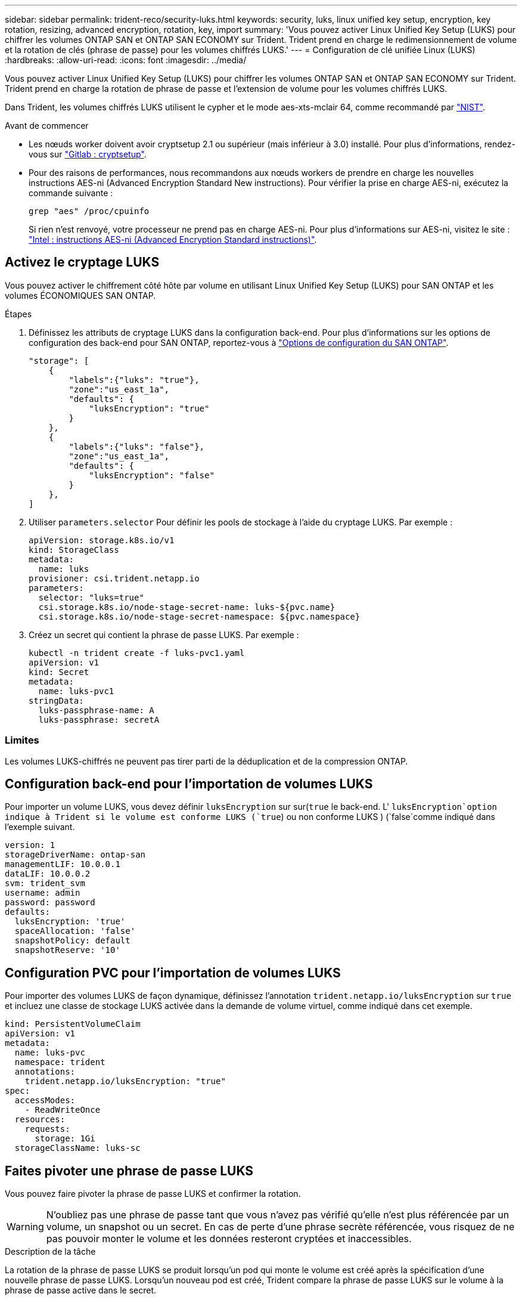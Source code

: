 ---
sidebar: sidebar 
permalink: trident-reco/security-luks.html 
keywords: security, luks, linux unified key setup, encryption, key rotation, resizing, advanced encryption, rotation, key, import 
summary: 'Vous pouvez activer Linux Unified Key Setup (LUKS) pour chiffrer les volumes ONTAP SAN et ONTAP SAN ECONOMY sur Trident. Trident prend en charge le redimensionnement de volume et la rotation de clés (phrase de passe) pour les volumes chiffrés LUKS.' 
---
= Configuration de clé unifiée Linux (LUKS)
:hardbreaks:
:allow-uri-read: 
:icons: font
:imagesdir: ../media/


[role="lead"]
Vous pouvez activer Linux Unified Key Setup (LUKS) pour chiffrer les volumes ONTAP SAN et ONTAP SAN ECONOMY sur Trident. Trident prend en charge la rotation de phrase de passe et l'extension de volume pour les volumes chiffrés LUKS.

Dans Trident, les volumes chiffrés LUKS utilisent le cypher et le mode aes-xts-mclair 64, comme recommandé par link:https://csrc.nist.gov/publications/detail/sp/800-38e/final["NIST"^].

.Avant de commencer
* Les nœuds worker doivent avoir cryptsetup 2.1 ou supérieur (mais inférieur à 3.0) installé. Pour plus d'informations, rendez-vous sur link:https://gitlab.com/cryptsetup/cryptsetup["Gitlab : cryptsetup"^].
* Pour des raisons de performances, nous recommandons aux nœuds workers de prendre en charge les nouvelles instructions AES-ni (Advanced Encryption Standard New instructions). Pour vérifier la prise en charge AES-ni, exécutez la commande suivante :
+
[listing]
----
grep "aes" /proc/cpuinfo
----
+
Si rien n'est renvoyé, votre processeur ne prend pas en charge AES-ni. Pour plus d'informations sur AES-ni, visitez le site : link:https://www.intel.com/content/www/us/en/developer/articles/technical/advanced-encryption-standard-instructions-aes-ni.html["Intel : instructions AES-ni (Advanced Encryption Standard instructions)"^].





== Activez le cryptage LUKS

Vous pouvez activer le chiffrement côté hôte par volume en utilisant Linux Unified Key Setup (LUKS) pour SAN ONTAP et les volumes ÉCONOMIQUES SAN ONTAP.

.Étapes
. Définissez les attributs de cryptage LUKS dans la configuration back-end. Pour plus d'informations sur les options de configuration des back-end pour SAN ONTAP, reportez-vous à link:../trident-use/ontap-san-examples.html["Options de configuration du SAN ONTAP"].
+
[listing]
----
"storage": [
    {
        "labels":{"luks": "true"},
        "zone":"us_east_1a",
        "defaults": {
            "luksEncryption": "true"
        }
    },
    {
        "labels":{"luks": "false"},
        "zone":"us_east_1a",
        "defaults": {
            "luksEncryption": "false"
        }
    },
]
----
. Utiliser `parameters.selector` Pour définir les pools de stockage à l'aide du cryptage LUKS. Par exemple :
+
[listing]
----
apiVersion: storage.k8s.io/v1
kind: StorageClass
metadata:
  name: luks
provisioner: csi.trident.netapp.io
parameters:
  selector: "luks=true"
  csi.storage.k8s.io/node-stage-secret-name: luks-${pvc.name}
  csi.storage.k8s.io/node-stage-secret-namespace: ${pvc.namespace}
----
. Créez un secret qui contient la phrase de passe LUKS. Par exemple :
+
[listing]
----
kubectl -n trident create -f luks-pvc1.yaml
apiVersion: v1
kind: Secret
metadata:
  name: luks-pvc1
stringData:
  luks-passphrase-name: A
  luks-passphrase: secretA
----




=== Limites

Les volumes LUKS-chiffrés ne peuvent pas tirer parti de la déduplication et de la compression ONTAP.



== Configuration back-end pour l'importation de volumes LUKS

Pour importer un volume LUKS, vous devez définir `luksEncryption` sur sur(`true` le back-end. L' `luksEncryption`option indique à Trident si le volume est conforme LUKS (`true`) ou non conforme LUKS ) (`false`comme indiqué dans l'exemple suivant.

[listing]
----
version: 1
storageDriverName: ontap-san
managementLIF: 10.0.0.1
dataLIF: 10.0.0.2
svm: trident_svm
username: admin
password: password
defaults:
  luksEncryption: 'true'
  spaceAllocation: 'false'
  snapshotPolicy: default
  snapshotReserve: '10'
----


== Configuration PVC pour l'importation de volumes LUKS

Pour importer des volumes LUKS de façon dynamique, définissez l'annotation `trident.netapp.io/luksEncryption` sur `true` et incluez une classe de stockage LUKS activée dans la demande de volume virtuel, comme indiqué dans cet exemple.

[listing]
----
kind: PersistentVolumeClaim
apiVersion: v1
metadata:
  name: luks-pvc
  namespace: trident
  annotations:
    trident.netapp.io/luksEncryption: "true"
spec:
  accessModes:
    - ReadWriteOnce
  resources:
    requests:
      storage: 1Gi
  storageClassName: luks-sc
----


== Faites pivoter une phrase de passe LUKS

Vous pouvez faire pivoter la phrase de passe LUKS et confirmer la rotation.


WARNING: N'oubliez pas une phrase de passe tant que vous n'avez pas vérifié qu'elle n'est plus référencée par un volume, un snapshot ou un secret. En cas de perte d'une phrase secrète référencée, vous risquez de ne pas pouvoir monter le volume et les données resteront cryptées et inaccessibles.

.Description de la tâche
La rotation de la phrase de passe LUKS se produit lorsqu'un pod qui monte le volume est créé après la spécification d'une nouvelle phrase de passe LUKS. Lorsqu'un nouveau pod est créé, Trident compare la phrase de passe LUKS sur le volume à la phrase de passe active dans le secret.

* Si la phrase de passe du volume ne correspond pas à la phrase de passe active dans le secret, la rotation se produit.
* Si la phrase de passe du volume correspond à la phrase de passe active dans le secret, le `previous-luks-passphrase` paramètre ignoré.


.Étapes
. Ajoutez le `node-publish-secret-name` et `node-publish-secret-namespace` Paramètres de classe de stockage. Par exemple :
+
[listing]
----
apiVersion: storage.k8s.io/v1
kind: StorageClass
metadata:
  name: csi-san
provisioner: csi.trident.netapp.io
parameters:
  trident.netapp.io/backendType: "ontap-san"
  csi.storage.k8s.io/node-stage-secret-name: luks
  csi.storage.k8s.io/node-stage-secret-namespace: ${pvc.namespace}
  csi.storage.k8s.io/node-publish-secret-name: luks
  csi.storage.k8s.io/node-publish-secret-namespace: ${pvc.namespace}
----
. Identifier les phrases de passe existantes sur le volume ou l'instantané.
+
.Volumétrie
[listing]
----
tridentctl -d get volume luks-pvc1
GET http://127.0.0.1:8000/trident/v1/volume/<volumeID>

...luksPassphraseNames:["A"]
----
+
.Snapshot
[listing]
----
tridentctl -d get snapshot luks-pvc1
GET http://127.0.0.1:8000/trident/v1/volume/<volumeID>/<snapshotID>

...luksPassphraseNames:["A"]
----
. Mettez à jour le secret LUKS pour le volume afin de spécifier les phrases de passe nouvelles et précédentes. Bien sûr  `previous-luke-passphrase-name` et `previous-luks-passphrase` faites correspondre la phrase de passe précédente.
+
[listing]
----
apiVersion: v1
kind: Secret
metadata:
  name: luks-pvc1
stringData:
  luks-passphrase-name: B
  luks-passphrase: secretB
  previous-luks-passphrase-name: A
  previous-luks-passphrase: secretA
----
. Créez un nouveau pod qui monte le volume. Ceci est nécessaire pour lancer la rotation.
. Vérifiez que la phrase de passe a été pivotée.
+
.Volumétrie
[listing]
----
tridentctl -d get volume luks-pvc1
GET http://127.0.0.1:8000/trident/v1/volume/<volumeID>

...luksPassphraseNames:["B"]
----
+
.Snapshot
[listing]
----
tridentctl -d get snapshot luks-pvc1
GET http://127.0.0.1:8000/trident/v1/volume/<volumeID>/<snapshotID>

...luksPassphraseNames:["B"]
----


.Résultats
La phrase de passe a été pivotée lorsque seule la nouvelle phrase de passe est renvoyée sur le volume et le snapshot.


NOTE: Si deux phrases de passe sont renvoyées, par exemple `luksPassphraseNames: ["B", "A"]`, la rotation est incomplète. Vous pouvez déclencher un nouveau pod pour tenter de terminer la rotation.



== Activer l'extension de volume

Vous pouvez activer l'extension de volume sur un volume chiffré LUKS.

.Étapes
. Activez le `CSINodeExpandSecret` feature gate (bêta 1.25+). Reportez-vous à la section link:https://kubernetes.io/blog/2022/09/21/kubernetes-1-25-use-secrets-while-expanding-csi-volumes-on-node-alpha/["Kubernetes 1.25 : utilisez les secrets de l'extension des volumes CSI basée sur des nœuds"^] pour plus d'informations.
. Ajoutez le `node-expand-secret-name` et `node-expand-secret-namespace` Paramètres de classe de stockage. Par exemple :
+
[listing]
----
apiVersion: storage.k8s.io/v1
kind: StorageClass
metadata:
  name: luks
provisioner: csi.trident.netapp.io
parameters:
  selector: "luks=true"
  csi.storage.k8s.io/node-stage-secret-name: luks-${pvc.name}
  csi.storage.k8s.io/node-stage-secret-namespace: ${pvc.namespace}
  csi.storage.k8s.io/node-expand-secret-name: luks-${pvc.name}
  csi.storage.k8s.io/node-expand-secret-namespace: ${pvc.namespace}
allowVolumeExpansion: true
----


.Résultats
Lorsque vous initiez l'extension du stockage en ligne, le kubelet transmet les identifiants appropriés au pilote.
